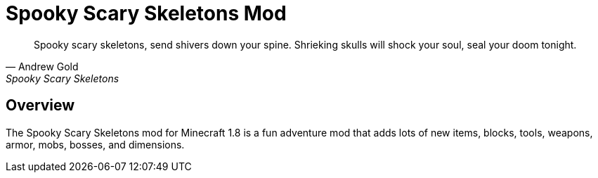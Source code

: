= Spooky Scary Skeletons Mod

[quote, Andrew Gold, Spooky Scary Skeletons]
____________________________________________
Spooky scary skeletons,
send shivers down your spine.
Shrieking skulls will shock your soul,
seal your doom tonight.
____________________________________________

== Overview

The Spooky Scary Skeletons mod for Minecraft 1.8 is a fun adventure mod that adds lots of new items, blocks, tools, weapons, armor, mobs, bosses, and dimensions.

